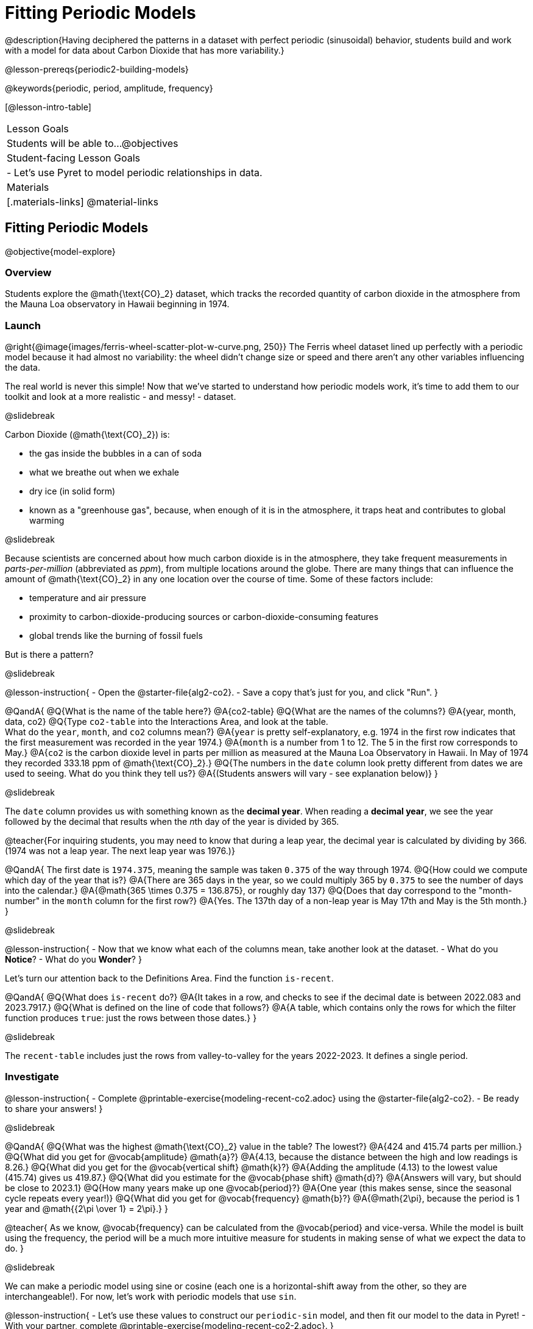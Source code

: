 = Fitting Periodic Models

@description{Having deciphered the patterns in a dataset with perfect periodic (sinusoidal) behavior, students build and work with a model for data about Carbon Dioxide that has more variability.}

@lesson-prereqs{periodic2-building-models}

@keywords{periodic, period, amplitude, frequency}

[@lesson-intro-table]
|===

| Lesson Goals
| Students will be able to...
@objectives

| Student-facing Lesson Goals
|

- Let's use Pyret to model periodic relationships in data.

| Materials
|[.materials-links]
@material-links

|===

== Fitting Periodic Models
@objective{model-explore}

=== Overview
Students explore the @math{\text{CO}_2} dataset, which tracks the recorded quantity of carbon dioxide in the atmosphere from the Mauna Loa observatory in Hawaii beginning in 1974.

=== Launch
@right{@image{images/ferris-wheel-scatter-plot-w-curve.png, 250}}
The Ferris wheel dataset lined up perfectly with a periodic model because it had almost no variability:
the wheel didn't change size or speed and there aren't any other variables influencing the data.

The real world is never this simple! Now that we've started to understand how periodic models work, it's time to add them to our toolkit and look at a more realistic - and messy! - dataset.

@slidebreak

Carbon Dioxide (@math{\text{CO}_2}) is:

- the gas inside the bubbles in a can of soda
- what we breathe out when we exhale
- dry ice (in solid form)
- known as a "greenhouse gas", because, when enough of it is in the atmosphere, it traps heat and contributes to global warming

@slidebreak

Because scientists are concerned about how much carbon dioxide is in the atmosphere, they take frequent measurements  in _parts-per-million_ (abbreviated as _ppm_), from multiple locations around the globe. There are many things that can influence the amount of @math{\text{CO}_2} in any one location over the course of time. Some of these factors include:

- temperature and air pressure
- proximity to carbon-dioxide-producing sources or carbon-dioxide-consuming features
- global trends like the burning of fossil fuels

But is there a pattern?

@slidebreak

@lesson-instruction{
- Open the @starter-file{alg2-co2}.
- Save a copy that's just for you, and click "Run".
}

@QandA{
@Q{What is the name of the table here?}
@A{co2-table}
@Q{What are the names of the columns?}
@A{year, month, data, co2}
@Q{Type `co2-table` into the Interactions Area, and look at the table. +
What do the `year`, `month`, and `co2` columns mean?}
@A{`year` is pretty self-explanatory, e.g. 1974 in the first row indicates that the first measurement was recorded in the year 1974.}
@A{`month` is a number from 1 to 12. The 5 in the first row corresponds to May.}
@A{`co2` is the carbon dioxide level in parts per million as measured at the Mauna Loa Observatory in Hawaii. In May of 1974 they recorded 333.18 ppm of @math{\text{CO}_2}.}
@Q{The numbers in the `date` column look pretty different from dates we are used to seeing. What do you think they tell us?}
@A{(Students answers will vary - see explanation below)}
}

@slidebreak

The `date` column provides us with something known as the *decimal year*. When reading a *decimal year*, we see the year followed by the decimal that results when the __n__th day of the year is divided by 365.

@teacher{For inquiring students, you may need to know that during a leap year, the decimal year is calculated by dividing by 366. (1974 was not a leap year. The next leap year was 1976.)}

@QandA{
The first date is `1974.375`, meaning the sample was taken `0.375` of the way through 1974.
@Q{How could we compute which day of the year that is?}
@A{There are 365 days in the year, so we could multiply 365 by `0.375` to see the number of days into the calendar.}
@A{@math{365 \times 0.375 = 136.875}, or roughly day 137}
@Q{Does that day correspond to the "month-number" in the `month` column for the first row?}
@A{Yes. The 137th day of a non-leap year is May 17th and May is the 5th month.}
}


@slidebreak

@lesson-instruction{
- Now that we know what each of the columns mean, take another look at the dataset.
- What do you *Notice*?
- What do you *Wonder*?
}

Let's turn our attention back to the Definitions Area. Find the function `is-recent`.

@QandA{
@Q{What does `is-recent` do?}
@A{It takes in a row, and checks to see if the decimal date is between 2022.083 and 2023.7917.}
@Q{What is defined on the line of code that follows?}
@A{A table, which contains only the rows for which the filter function produces `true`: just the rows between those dates.}
}

@slidebreak

The `recent-table` includes just the rows from valley-to-valley for the years 2022-2023. It defines a single period.

=== Investigate
@lesson-instruction{
- Complete @printable-exercise{modeling-recent-co2.adoc} using the @starter-file{alg2-co2}.
- Be ready to share your answers!
}

@slidebreak

@QandA{
@Q{What was the highest @math{\text{CO}_2} value in the table? The lowest?}
@A{424 and 415.74 parts per million.}
@Q{What did you get for @vocab{amplitude} @math{a}?}
@A{4.13, because the distance between the high and low readings is 8.26.}
@Q{What did you get for the @vocab{vertical shift} @math{k}?}
@A{Adding the amplitude (4.13) to the lowest value (415.74) gives us 419.87.}
@Q{What did you estimate for the @vocab{phase shift} @math{d}?}
@A{Answers will vary, but should be close to 2023.1}
@Q{How many years make up one @vocab{period}?}
@A{One year (this makes sense, since the seasonal cycle repeats every year!)}
@Q{What did you get for @vocab{frequency} @math{b}?}
@A{@math{2\pi}, because the period is 1 year and @math{{2\pi \over 1} = 2\pi}.}
}

@teacher{
As we know, @vocab{frequency} can be calculated from the @vocab{period} and vice-versa. While the model is built using the frequency, the period will be a much more intuitive measure for students in making sense of what we expect the data to do.
}

@slidebreak

We can make a periodic model using sine or cosine (each one is a horizontal-shift away from the other, so they are interchangeable!). For now, let's work with periodic models that use `sin`.

@lesson-instruction{
- Let's use these values to construct our `periodic-sin` model, and then fit our model to the data in Pyret!
- With your partner, complete @printable-exercise{modeling-recent-co2-2.adoc}.
}

@slidebreak

@QandA{
@Q{When you look at the `periodic-sin` model graphed on the `recent-table` scatter plot, do you think it makes sense to use a periodic model for this data? Why or why not?}
@A{Yes. The data points move up and down along either side of the curve.}
@Q{How does this model for the @math{\text{CO}_2} data compare to the model we saw for the ferris wheel data?}
@A{All of the points for the ferris wheel data fell on the curve.}
@A{Our @math{\text{CO}_2} data falls near the curve, but not on it.}
@Q{Samuel says that the `periodic-sin` model is a good fit for the data in the `recent-table`. +
Would you strongly agree, agree, disagree, or strongly disagree with that statement? Justify your decision based both on what you see in the model and using the @vocab{S-value}.}
@A{Agree. While none of the points are on the curve, they don't stray very far from it.}
@A{Also, the data in the `recent-table` ranges from 415.91 to 424 and the @math{S-value} tells us to expect an error of about 1.2 ppm of @math{\text{CO}_2} in predictions made with the model.}
@Q{Linear regression allows us to find the *computationally optimal model*, not just a model that "fit really well." Do we know whether or not our model is the _best?_}
@A{We don't know!}
}

=== Synthesize

We just built a model from a sample for predicting @math{\text{CO}_2} levels.

@QandA{
@Q{Why might data scientists build a model from a sample?}
@A{In the real world it is pretty rare to have access to every piece of data we can imagine wanting to work with, so sometimes all we have is a sample.}

@Q{What limitations are there to building a model from a sample?}
@A{The predictions a model will make will be most accurate for the range of data it is built on. Data beyond that range might exhibit other trends.}
@A{The pattern we find in a sample could be unrepresentative of the patterns in the whole.}
}

@strategy{Optional Activity: Guess the Model!}{

1. Divide students into teams of 2-4, and have each team come up with a periodic, real-world scenario, then have them write down a periodic function that fits this scenario on a sticky note. Make sure no one else can see the function!
2. On the board or some flip-chart paper, have each team draw a _scatter plot_ for which their periodic function is best fit. They should only draw the point cloud - _not the function itself!_ Finally, students title their scatter plot to describe their real-world scenario (e.g. - "Water depth at a beach vs. Time of Day").
3. Have teams switch places or rotate, so that each team is in front of another team's scatter plot. Have them figure out the original function, write their best guess on a sticky note, and stick it next to the plot.
4. Have teams return to their original scatter plot, and look at the model their colleagues guessed. How close were they? What strategies did the class use to figure out the model?

- The model settings can be constrained to make the activity easier or harder. For example, limiting these model settings to whole numbers, positive numbers, etc.
- To extend the activity, have the teams continue rotating so that each group adds their sticky note for the best-guess model. Then do a gallery walk so that students can reflect: were the models all pretty close? All over the place? Were the guesses for one coefficient grouped more tightly than the guesses for another?
}
